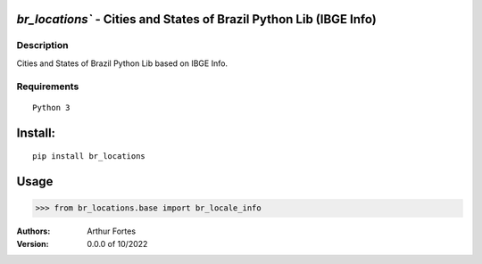 `br_locations`` - Cities and States of Brazil Python Lib (IBGE Info)
#######################################################


Description
***********

Cities and States of Brazil Python Lib  based on IBGE Info.


Requirements
************

::

    Python 3


Install:
########

::

    pip install br_locations


Usage
#####

>>> from br_locations.base import br_locale_info



:Authors:
    Arthur Fortes

:Version: 0.0.0 of 10/2022
